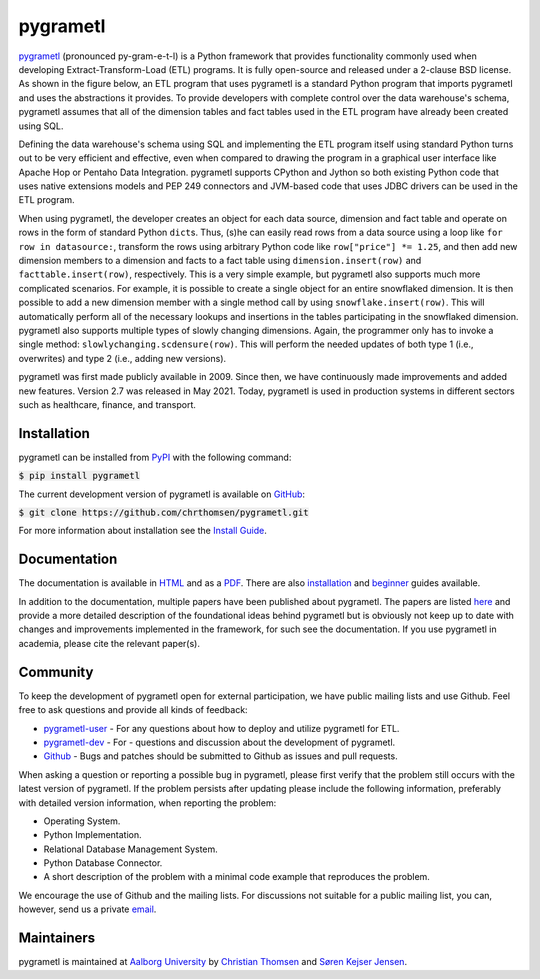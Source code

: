 pygrametl
=========
.. image:: https://github.com/chrthomsen/pygrametl/actions/workflows/python-unittest-on-pr-and-push.yml/badge.svg

`pygrametl <http://pygrametl.com>`_ (pronounced py-gram-e-t-l) is a Python framework that provides functionality commonly used when developing Extract-Transform-Load (ETL) programs. It is fully open-source and released under a 2-clause BSD license. As shown in the figure below, an ETL program that uses pygrametl is a standard Python program that imports pygrametl and uses the abstractions it provides. To provide developers with complete control over the data warehouse's schema, pygrametl assumes that all of the dimension tables and fact tables used in the ETL program have already been created using SQL.

.. image:: http://chrthomsen.github.io/pygrametl/assets/etl-with-pygrametl.svg

Defining the data warehouse's schema using SQL and implementing the ETL program itself using standard Python turns out to be very efficient and effective, even when compared to drawing the program in a graphical user interface like Apache Hop or Pentaho Data Integration. pygrametl supports CPython and Jython so both existing Python code that uses native extensions models and PEP 249 connectors and JVM-based code that uses JDBC drivers can be used in the ETL program.

When using pygrametl, the developer creates an object for each data source, dimension and fact table and operate on rows in the form of standard Python ``dict``\s. Thus, (s)he can easily read rows from a data source using a loop like ``for row in datasource:``, transform the rows using arbitrary Python code like ``row["price"] *= 1.25``, and then add new dimension members to a dimension and facts to a fact table using ``dimension.insert(row)`` and ``facttable.insert(row)``, respectively. This is a very simple example, but pygrametl also supports much more complicated scenarios. For example, it is possible to create a single object for an entire snowflaked dimension. It is then possible to add a new dimension member with a single method call by using ``snowflake.insert(row)``. This will automatically perform all of the necessary lookups and insertions in the tables participating in the snowflaked dimension. pygrametl also supports multiple types of slowly changing dimensions. Again, the programmer only has to invoke a single method: ``slowlychanging.scdensure(row)``. This will perform the needed updates of both type 1 (i.e., overwrites) and type 2 (i.e., adding new versions).

pygrametl was first made publicly available in 2009. Since then, we have continuously made improvements and added new features. Version 2.7 was released in May 2021. Today, pygrametl is used in production systems in different sectors such as healthcare, finance, and transport.

Installation
------------
pygrametl can be installed from `PyPI <https://pypi.org/project/pygrametl/>`_ with the following command:

:code:`$ pip install pygrametl`

The current development version of pygrametl is available on `GitHub <https://github.com/chrthomsen/pygrametl>`_:

:code:`$ git clone https://github.com/chrthomsen/pygrametl.git`

For more information about installation see the `Install Guide <http://pygrametl.com/doc/quickstart/install.html>`_.

Documentation
-------------
The documentation is available in `HTML <http://pygrametl.com/doc/index.html>`_ and as a `PDF <http://pygrametl.com/doc/pygrametl.pdf>`_. There are also `installation <http://pygrametl.com/doc/quickstart/install.html>`_ and `beginner <http://pygrametl.com/doc/quickstart/beginner.html>`_ guides available.

In addition to the documentation, multiple papers have been published about pygrametl. The papers are listed `here <http://pygrametl.com/#documentation>`_ and provide a more detailed description of the foundational ideas behind pygrametl but is obviously not keep up to date with changes and improvements implemented in the framework, for such see the documentation. If you use pygrametl in academia, please cite the relevant paper(s).

Community
---------
To keep the development of pygrametl open for external participation, we have public mailing lists and use Github. Feel free to ask questions and provide all kinds of feedback:

- `pygrametl-user <https://groups.google.com/forum/#!forum/pygrametl-user>`_ - For any questions about how to deploy and utilize pygrametl for ETL.
- `pygrametl-dev <https://groups.google.com/forum/#!forum/pygrametl-dev>`_ - For - questions and discussion about the development of pygrametl.
- `Github <https://github.com/chrthomsen/pygrametl>`_ - Bugs and patches should be submitted to Github as issues and pull requests.

When asking a question or reporting a possible bug in pygrametl, please first verify that the problem still occurs with the latest version of pygrametl. If the problem persists after updating please include the following information, preferably with detailed version information, when reporting the problem:

- Operating System.
- Python Implementation.
- Relational Database Management System.
- Python Database Connector.
- A short description of the problem with a minimal code example that reproduces the problem.

We encourage the use of Github and the mailing lists. For discussions not suitable for a public mailing list, you can, however, send us a private `email <mailto:pygrametl@cs.aau.dk>`_.

Maintainers
-----------
pygrametl is maintained at `Aalborg University <http://www.cs.aau.dk/>`_ by `Christian Thomsen <https://github.com/chrthomsen>`_ and `Søren Kejser Jensen <https://github.com/skejserjensen>`_.
